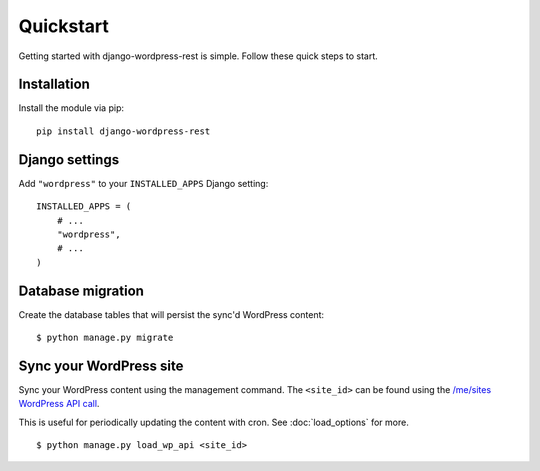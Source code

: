 Quickstart
==========

Getting started with django-wordpress-rest is simple. Follow these quick steps to start.


Installation
------------

Install the module via pip:

::

    pip install django-wordpress-rest



Django settings
---------------

Add ``"wordpress"`` to your ``INSTALLED_APPS`` Django setting:

::

    INSTALLED_APPS = (
        # ...
        "wordpress",
        # ...
    )


Database migration
------------------

Create the database tables that will persist the sync'd WordPress content:

::

    $ python manage.py migrate



Sync your WordPress site
------------------------

Sync your WordPress content using the management command. The ``<site_id>`` can be found using the `/me/sites WordPress API call <https://developer.wordpress.com/docs/api/1.1/get/me/sites/>`_.

This is useful for periodically updating the content with cron. See :doc:`load_options` for more.

::

    $ python manage.py load_wp_api <site_id>
